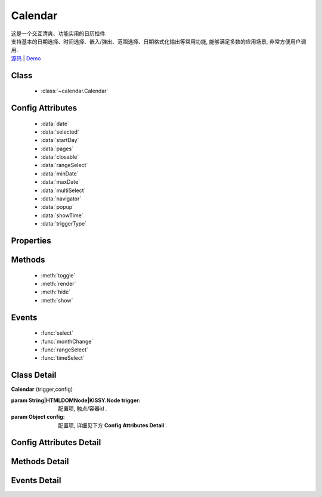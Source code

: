 .. module:: calendar

Calendar
===============================================

|  这是一个交互清爽、功能实用的日历控件.
|  支持基本的日期选择、时间选择、嵌入/弹出、范围选择、日期格式化输出等常用功能, 能够满足多数的应用场景, 非常方便用户调用.
|  `源码 <https://github.com/kissyteam/kissy/tree/master/src/calendar>`_  | `Demo <http://kissyteam.github.com/kissy/src/calendar/demo.html>`_ 

Class
-----------------------------------------------

  * :class:`~calendar.Calendar`

Config Attributes
-----------------------------------------------

  * :data:`date`
  * :data:`selected`
  * :data:`startDay`
  * :data:`pages`
  * :data:`closable`
  * :data:`rangeSelect`
  * :data:`minDate`
  * :data:`maxDate`
  * :data:`multiSelect`
  * :data:`navigator`
  * :data:`popup`
  * :data:`showTime`
  * :data:`triggerType`
  
Properties
-----------------------------------------------


Methods
-----------------------------------------------

  * :meth:`toggle`
  * :meth:`render`
  * :meth:`hide`
  * :meth:`show`

Events
-----------------------------------------------

  * :func:`select`
  * :func:`monthChange`
  * :func:`rangeSelect`
  * :func:`timeSelect`


Class Detail
-----------------------------------------------

.. class:: Calendar
    
    | **Calendar** (trigger,config)
    
    :param String|HTMLDOMNode|KISSY.Node trigger: 配置项, 触点/容器id .
    :param Object config: 配置项, 详细见下方 **Config Attributes Detail** .

Config Attributes Detail
-----------------------------------------------
    
.. data:: date

    {Date} - 可选, 该日期所在月份, 默认为当天

.. data:: selected

    {Date} - 可选, 当前选中的日期

.. data:: startDay

    {Number} - 可选, 日历显示星期x为起始日期, 取值范围为0到6, 默认为0,从星期日开始,若取值为1, 则从星期一开始, 若取值为7, 则从周日开始

.. data:: pages

    {Number} - 可选, 日历的页数, 默认为1, 包含一页日历

.. data:: closable

    {Boolean} - 可选, 在弹出情况下, 点选日期后是否关闭日历, 默认为false

.. data:: rangeSelect

    {Object} - 可选, 默认显示的选择范围, 格式为：{start:s,end:n}

.. data:: minDate

    {Date} - 可选, 日历可选择的最小日期, 默认不开启

.. data:: maxDate

    {Date} - 可选, 日历可选择的最大, 默认不开启

.. data:: multiSelect

    {Boolean} - 可选, 是否支持多选, 默认不开启 (尚未实现)

.. data:: navigator

    {Boolean} - 可选, 是否可以通过点击导航输入日期, 默认开启

.. data:: popup

    {Boolean} - 可选, 日历是否为弹出,默认为false, 不开启

.. data:: showTime

    {Boolean} - 可选, 是否显示时间的选择,默认为false, 不开启

.. data:: triggerType

    {Array | String} - 可选, 弹出状态下, 触发弹出日历的事件, 例如：['click','focus'],也可以直接传入'focus', 默认为['click']


Methods Detail
-----------------------------------------------

.. method:: toggle

    | **toggle** ()
    | 切换日历的状态, 从显示到隐藏和从隐藏到显示

.. method:: render

    | **render** (config)
    | 通过render可以带入如上任意参数并重新渲染日历

    :param Object config: 配置项, 详细见上方 **Config Attributes Detail**

    .. code-block:: javascript

        KISSY.use('calendar',function(S) {
	        c = new S.Calendar('#J_WithTime');
	        c.render({maxDate:new Date()});
        });

.. method:: hide

    | **hide** ()
    | 如果日历是弹出形式, 隐藏日历

.. method:: show

    | **show** ()
    | 显示日历
    

Events Detail
-----------------------------------------------

.. function:: select
    
    | **select** ()
    | 选中一个日期事件,通过e.date来获得选中的日期

.. function:: monthChange

    | **monthChange** ()
    | 切换月份事件,通过e.date来获取切换到的日期, 通过e.date.getMonth() + 1 来获得切换至的月份

    .. code-block:: javascript

        KISSY.use('calendar',function(S) {
            //月份切换事件
            new S.Calendar('J_AllEvents').on('switch',function(e){
                alert('切换事件,月份切换到'+(e.date.getMonth()+1));
            });
        });

.. function:: rangeSelect

    | **rangeSelect** (e)
    | 范围选择事件,通过e.start和e.end来获得开始和结束日期

    :param Object e: 默认对象

    .. code-block:: javascript

        KISSY.use('calendar',function(S) {
            //选择范围,并绑定范围回调
            new S.Calendar('J_Range',{
                multi_page:2,
                range_select:true
            }).on('rangeselect',function(e){
                alert(e.start+' '+e.end);
            });
        });


.. function:: timeSelect

    | **timeSelect** (e)
    | 确定选中时间事件,通过e.date来获得日期时间

